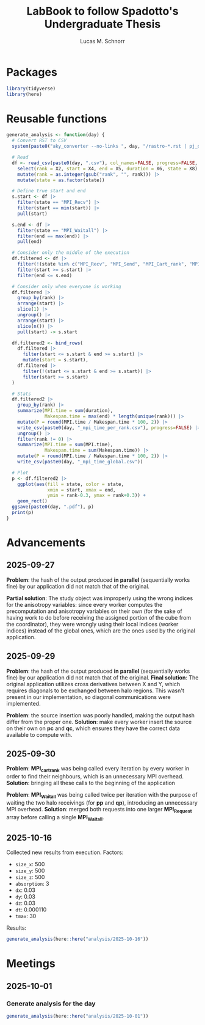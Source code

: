 #+TITLE: LabBook to follow Spadotto's Undergraduate Thesis
#+AUTHOR: Lucas M. Schnorr
#+STARTUP: overview indent
#+EXPORT_SELECT_TAGS: export
#+EXPORT_EXCLUDE_TAGS: noexport

* Packages

#+begin_src R :results silent :session *R* :exports both :noweb yes :colnames yes
  library(tidyverse)
  library(here)
#+end_src

* Reusable functions

#+begin_src R :results silent :session *R* :exports both :noweb yes :colnames yes
  generate_analysis <- function(day) {
    # Convert RST to CSV
    system(paste0("aky_converter --no-links ", day, "/rastro-*.rst | pj_dump | grep ^State > ", day, ".csv"))

    # Read
    df <- read_csv(paste0(day, ".csv"), col_names=FALSE, progress=FALSE, show_col_types=FALSE) |>
      select(rank = X2, start = X4, end = X5, duration = X6, state = X8) |>
      mutate(rank = as.integer(gsub("rank", "", rank))) |>
      mutate(state = as.factor(state))

    # Define true start and end
    s.start <- df |>
      filter(state == "MPI_Recv") |>
      filter(start == min(start)) |>
      pull(start)

    s.end <- df |>
      filter(state == "MPI_Waitall") |>
      filter(end == max(end)) |>
      pull(end)

    # Consider only the middle of the execution
    df.filtered <- df |>
      filter(!(state %in% c("MPI_Recv", "MPI_Send", "MPI_Cart_rank", "MPI_Wtime"))) |>
      filter(start >= s.start) |>
      filter(end <= s.end)

    # Consider only when everyone is working
    df.filtered |>
      group_by(rank) |>
      arrange(start) |>
      slice(1) |>
      ungroup() |>
      arrange(start) |>
      slice(n()) |>
      pull(start) -> s.start

    df.filtered2 <- bind_rows(
      df.filtered |>
        filter(start <= s.start & end >= s.start) |>
        mutate(start = s.start),
      df.filtered |>
        filter(!(start <= s.start & end >= s.start)) |>
        filter(start >= s.start)
    )

    # Stats
    df.filtered2 |>
      group_by(rank) |>
      summarize(MPI.time = sum(duration),
                Makespan.time = max(end) * length(unique(rank))) |>
      mutate(P = round(MPI.time / Makespan.time * 100, 2)) |>
      write_csv(paste0(day, "_mpi_time_per_rank.csv"), progress=FALSE) |>
      ungroup() |>
      filter(rank != 0) |>
      summarize(MPI.time = sum(MPI.time),
                Makespan.time = sum(Makespan.time)) |>
      mutate(P = round(MPI.time / Makespan.time * 100, 2)) |>
      write_csv(paste0(day, "_mpi_time_global.csv"))

    # Plot
    p <- df.filtered2 |>
      ggplot(aes(fill = state, color = state,
                 xmin = start, xmax = end,
                 ymin = rank-0.3, ymax = rank+0.3)) +
      geom_rect()
    ggsave(paste0(day, ".pdf"), p)
    print(p)
  }
#+end_src

* Advancements

** 2025-09-27

*Problem*: the hash of the output produced *in parallel* (sequentially works fine) by our application did not match that of the original.

*Partial solution*:
The study object was improperly using the wrong indices for the anisotropy variables: since every worker computes the precomputation and anisotropy
variables on their own (for the sake of having work to do before receiving the assigned portion of the cube from the coordinator), they were wrongly
using their local indices (worker indices) instead of the global ones, which are the ones used by the original application.

** 2025-09-29

*Problem*: the hash of the output produced *in parallel* (sequentially works fine) by our application did not match that of the original.
*Final solution*:
The original application utilizes cross derivatives between X and Y, which requires diagonals to be exchanged between halo regions.
This wasn't present in our implementation, so diagonal communications were implemented.

*Problem*: the source insertion was poorly handled, making the output hash differ from the proper one.
*Solution*: make every worker insert the source on their own on *pc* and *qc*, which ensures they have the correct data available to compute with.

** 2025-09-30

*Problem*: *MPI_cart_rank* was being called every iteration by every worker in order to find their neighbours, which is an unnecessary MPI overhead.
*Solution*: bringing all these calls to the beginning of the application

*Problem*: *MPI_Waitall* was being called twice per iteration with the purpose of waiting the two halo receivings (for *pp* and *qp*), introducing
an unnecessary MPI overhead.
*Solution*: merged both requests into one larger *MPI_Request* array before calling a single *MPI_Waitall*.
** 2025-10-16
Collected new results from execution. Factors:
- ~size_x~: 500
- ~size_y~: 500
- ~size_z~: 500
- ~absorption~: 3
- ~dx~: 0.03
- ~dy~: 0.03
- ~dz~: 0.03
- ~dt~: 0.000110
- ~tmax~: 30
Results:
#+begin_src R :results value :session *R* :exports both :noweb yes :colnames yes
  generate_analysis(here::here("analysis/2025-10-16"))
#+end_src

* Meetings
** 2025-10-01
*** Generate analysis for the day
#+begin_src R :results value :session *R* :exports both :noweb yes :colnames yes
  generate_analysis(here::here("analysis/2025-10-01"))
#+end_src

